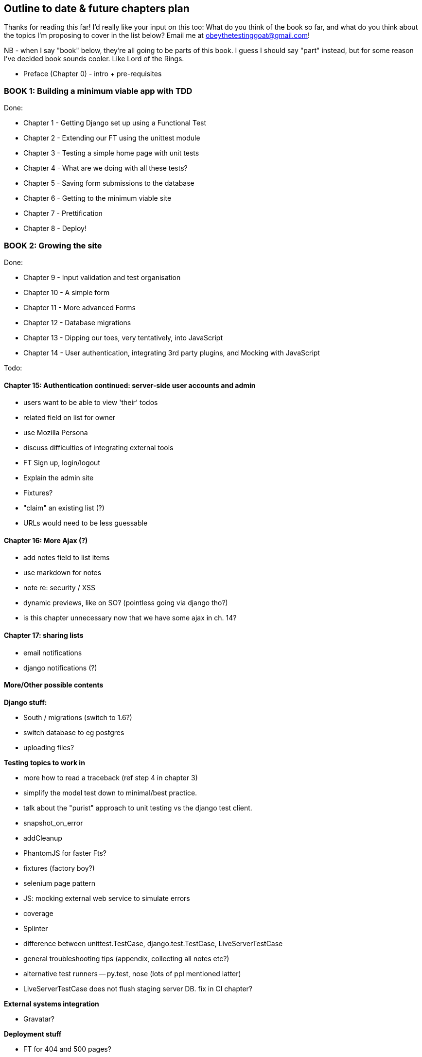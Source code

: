 Outline to date & future chapters plan
--------------------------------------

Thanks for reading this far!  I'd really like your input on this too:  What do
you think of the book so far, and what do you think about the topics I'm
proposing to cover in the list below?  Email me at
obeythetestinggoat@gmail.com!

NB - when I say "book" below, they're all going to be parts of this book. I
guess I should say "part" instead, but for some reason I've decided book sounds
cooler.  Like Lord of the Rings.


* Preface (Chapter 0) - intro + pre-requisites

BOOK 1: Building a minimum viable app with TDD
~~~~~~~~~~~~~~~~~~~~~~~~~~~~~~~~~~~~~~~~~~~~~~

Done:

* Chapter 1 - Getting Django set up using a Functional Test
* Chapter 2 - Extending our FT using the unittest module
* Chapter 3 - Testing a simple home page with unit tests
* Chapter 4 - What are we doing with all these tests?
* Chapter 5 - Saving form submissions to the database
* Chapter 6 - Getting to the minimum viable site
* Chapter 7 - Prettification
* Chapter 8 - Deploy!


BOOK 2: Growing the site
~~~~~~~~~~~~~~~~~~~~~~~~

Done:

* Chapter 9 - Input validation and test organisation
* Chapter 10 - A simple form
* Chapter 11 - More advanced Forms 
* Chapter 12 - Database migrations
* Chapter 13 - Dipping our toes, very tentatively, into JavaScript
* Chapter 14 - User authentication, integrating 3rd party plugins, and Mocking
               with JavaScript

Todo:


Chapter 15: Authentication continued: server-side user accounts and admin
^^^^^^^^^^^^^^^^^^^^^^^^^^^^^^^^^^^^^^^^^^^^^^^^^^^^^^^^^^^^^^^^^^^^^^^^^

* users want to be able to view 'their' todos
* related field on list for owner
* use Mozilla Persona
* discuss difficulties of integrating external tools
* FT Sign up, login/logout
* Explain the admin site
* Fixtures?
* "claim" an existing list (?)
* URLs would need to be less guessable


Chapter 16: More Ajax (?)
^^^^^^^^^^^^^^^^^^^^^^^^^

* add notes field to list items
* use markdown for notes
* note re: security / XSS
* dynamic previews, like on SO? (pointless going via django tho?)
* is this chapter unnecessary now that we have some ajax in ch. 14?


Chapter 17: sharing lists
^^^^^^^^^^^^^^^^^^^^^^^^^

* email notifications
* django notifications (?)



More/Other possible contents
^^^^^^^^^^^^^^^^^^^^^^^^^^^^

*Django stuff:*

* South / migrations (switch to 1.6?)
* switch database to eg postgres
* uploading files?


*Testing topics to work in*

* more how to read a traceback (ref step 4 in chapter 3)
* simplify the model test down to minimal/best practice.
* talk about the "purist" approach to unit testing vs the django test client.
* snapshot_on_error
* addCleanup
* PhantomJS for faster Fts?
* fixtures (factory boy?)
* selenium page pattern
* JS: mocking external web service to simulate errors
* coverage
* Splinter
* difference between unittest.TestCase, django.test.TestCase, LiveServerTestCase
* general troubleshooting tips (appendix, collecting all notes etc?)
* alternative test runners -- py.test, nose (lots of ppl mentioned latter)
* LiveServerTestCase does not flush staging server DB. fix in CI chapter?


*External systems integration*

* Gravatar?


*Deployment stuff*

* FT for 404 and 500 pages?
* email integration



BOOK 3: Trendy stuff
~~~~~~~~~~~~~~~~~~~~

Chapter 18: CI
^^^^^^^^^^^^^^

Jenkins vs A.N. other?
Salt for deployment??


Chapter 19 & 20: More Javascript
^^^^^^^^^^^^^^^^^^^^^^^^^^^^^^^^

* MVC tool (backbone / angular)
* single page website (?) or bottomless web page?
* switching to a full REST API
* HTML5, eg LocalStorage
* Encryption - client-side decrypt lists, for privacy?


Chapter 21: Async
^^^^^^^^^^^^^^^^^

* websockets
* tornado/gevent (or sthing based on Python 3 async??)
* how to get django to talk to tornado: redis? (just for fun?)
* for collaborative lists??


Chapter 22: Caching
^^^^^^^^^^^^^^^^^^^

* unit testing `memcached`
* Functionally testing performance
* Apache `ab` testing

5/6 chapters?


Appendices
~~~~~~~~~~


Possible appendix topics
^^^^^^^^^^^^^^^^^^^^^^^^

* BDD  (+2 from reddit)
* Django Class-based views
* Mobile (use selenium, link to using bootstrap?)
* Payments... Some kind of shopping cart?
* unit testing fabric scripts
* testing tools pros & cons, eg django test client vs mocks, liverservertestcase vs roll-your-own
* NoSQL / Redis / MongoDB?



A PythonAnywhere
^^^^^^^^^^^^^^^^^

* Running Firefox Selenium sessions with pyVirtualDisplay
* Setting up Django as a PythonAnywhere web app
* Cleaning up /tmp
* Screenshots


B: Django class-based views
^^^^^^^^^^^^^^^^^^^^^^^^^^^
* refactoring, proving usefulness of view tests.
